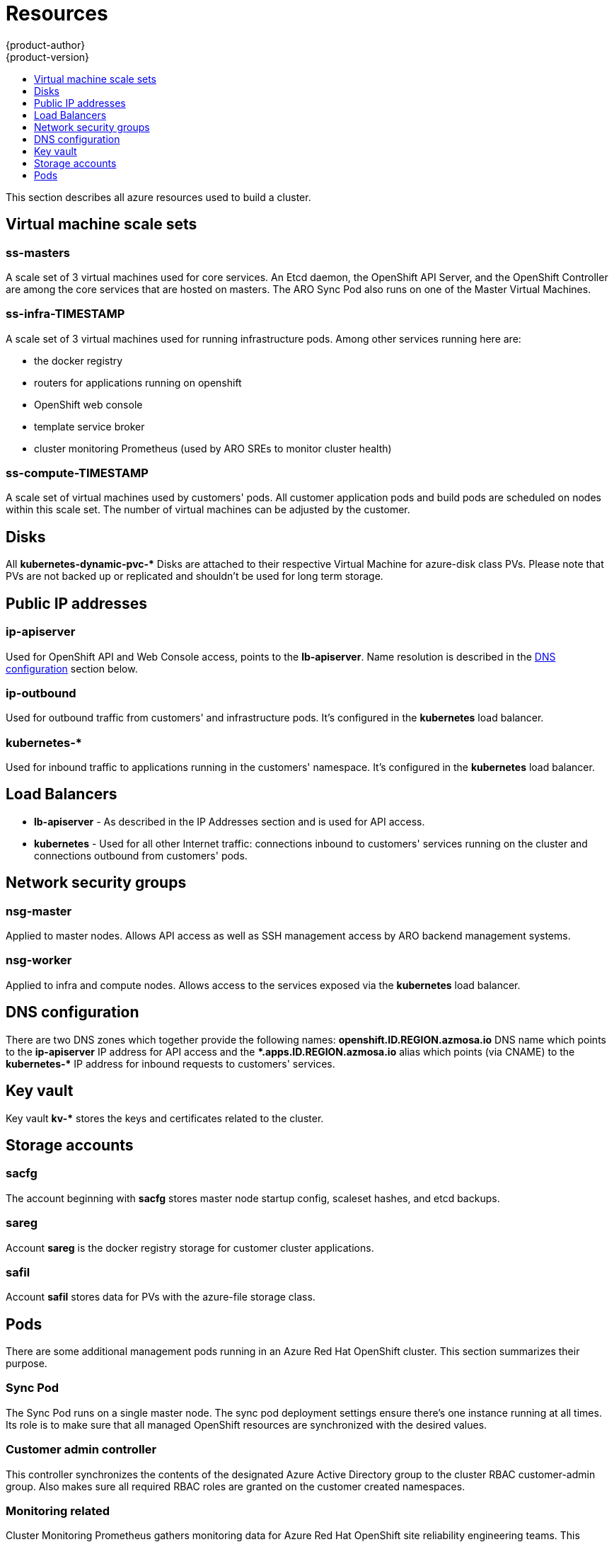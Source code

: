 [[architecture-azure-resources]]
= Resources
{product-author}
{product-version}
:data-uri:
:icons:
:experimental:
:toc: macro
:toc-title:
:prewrap!:

toc::[]

This section describes all azure resources used to build a cluster.

== Virtual machine scale sets

[discrete]
=== ss-masters
A scale set of 3 virtual machines used for core services.
An Etcd daemon, the OpenShift API Server, and the OpenShift Controller are
among the core services that are hosted on masters.
The ARO Sync Pod also runs on one of the Master Virtual Machines.

[discrete]
=== ss-infra-TIMESTAMP
A scale set of 3 virtual machines used for running infrastructure pods.
Among other services running here are:

- the docker registry
- routers for applications running on openshift
- OpenShift web console
- template service broker
- cluster monitoring Prometheus (used by ARO SREs to monitor cluster health)

[discrete]
=== ss-compute-TIMESTAMP
A scale set of virtual machines used by customers' pods. All customer
application pods and build pods are scheduled on nodes within this scale set.
The number of virtual machines can be adjusted by the customer.

== Disks
All *kubernetes-dynamic-pvc-&#42;* Disks are attached to their respective
Virtual Machine for azure-disk class PVs.
Please note that PVs are not backed up or replicated and shouldn't be used
for long term storage.

== Public IP addresses

[discrete]
=== ip-apiserver
Used for OpenShift API and Web Console access, points to the *lb-apiserver*.
Name resolution is described in the xref:#dns-configuration[DNS configuration] section below.

[discrete]
=== ip-outbound
Used for outbound traffic from customers' and infrastructure pods.
It's configured in the *kubernetes* load balancer.

[discrete]
=== kubernetes-&#42;
Used for inbound traffic to applications running in the customers' namespace.
It's configured in the *kubernetes* load balancer.

== Load Balancers
- *lb-apiserver* - As described in the IP Addresses section and is used for API access.
- *kubernetes* - Used for all other Internet traffic:
connections inbound to customers' services running on the cluster and
connections outbound from customers' pods.

== Network security groups

[discrete]
=== nsg-master
Applied to master nodes. Allows API access as well as SSH management access
by ARO backend management systems.

[discrete]
=== nsg-worker
Applied to infra and compute nodes. Allows access to the services exposed
via the *kubernetes* load balancer.


[[dns-configuration]]
== DNS configuration
There are two DNS zones which together provide the following names:
*openshift.ID.REGION.azmosa.io* DNS name which points to the *ip-apiserver*
IP address for API access and the *&#42;.apps.ID.REGION.azmosa.io* alias
which points (via CNAME) to the *kubernetes-&#42;* IP address for inbound
requests to customers' services.

== Key vault
Key vault *kv-&#42;* stores the keys and certificates related to the cluster.

== Storage accounts

[discrete]
=== sacfg
The account beginning with *sacfg* stores master node startup config, scaleset
hashes, and etcd backups.

[discrete]
=== sareg
Account *sareg* is the docker registry storage for customer cluster applications.

[discrete]
=== safil
Account *safil* stores data for PVs with the azure-file storage class.

== Pods
There are some additional management pods running in an Azure Red Hat OpenShift
cluster. This section summarizes their purpose.

[discrete]
=== Sync Pod
The Sync Pod runs on a single master node. The sync pod deployment settings
ensure there's one instance running at all times.
Its role is to make sure that all
managed OpenShift resources are synchronized with the desired values.

[discrete]
=== Customer admin controller
This controller synchronizes the contents of the designated Azure Active
Directory group to the cluster RBAC customer-admin group. Also makes sure all
required RBAC roles are granted on the customer created namespaces.

[discrete]
=== Monitoring related
Cluster Monitoring Prometheus gathers monitoring data for Azure Red Hat
OpenShift site reliability engineering teams.
This internal prometheus is not directly available to the customers,
but the data it gathers is exposed over Azure Monitoring Workspaces.
